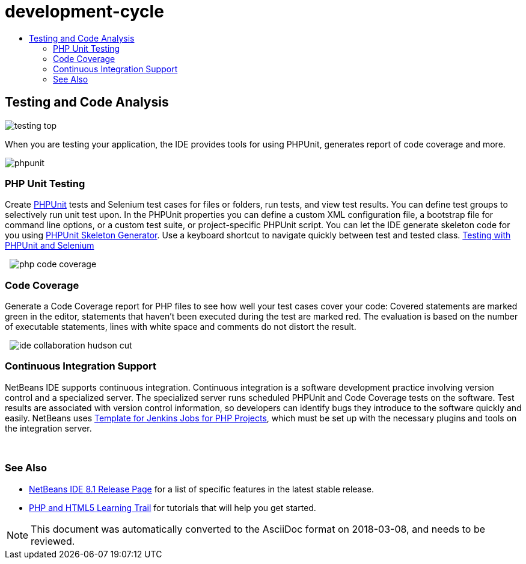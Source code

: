 // 
//     Licensed to the Apache Software Foundation (ASF) under one
//     or more contributor license agreements.  See the NOTICE file
//     distributed with this work for additional information
//     regarding copyright ownership.  The ASF licenses this file
//     to you under the Apache License, Version 2.0 (the
//     "License"); you may not use this file except in compliance
//     with the License.  You may obtain a copy of the License at
// 
//       http://www.apache.org/licenses/LICENSE-2.0
// 
//     Unless required by applicable law or agreed to in writing,
//     software distributed under the License is distributed on an
//     "AS IS" BASIS, WITHOUT WARRANTIES OR CONDITIONS OF ANY
//     KIND, either express or implied.  See the License for the
//     specific language governing permissions and limitations
//     under the License.
//

= development-cycle
:jbake-type: page
:jbake-tags: oldsite, needsreview
:jbake-status: published
:keywords: Apache NetBeans  development-cycle
:description: Apache NetBeans  development-cycle
:toc: left
:toc-title:

== Testing and Code Analysis

image:testing-top.png[]

When you are testing your application, the IDE provides tools for using PHPUnit, generates report of code coverage and more.

[overview-right]#image:phpunit.png[]#

=== PHP Unit Testing

Create link:http://www.phpunit.de/manual/current/en/[PHPUnit] tests and Selenium test cases for files or folders, run tests, and view test results. You can define test groups to selectively run unit test upon. In the PHPUnit properties you can define a custom XML configuration file, a bootstrap file for command line options, or a custom test suite, or project-specific PHPUnit script. You can let the IDE generate skeleton code for you using link:http://www.phpunit.de/manual/current/en/skeleton-generator.html[PHPUnit Skeleton Generator]. Use a keyboard shortcut to navigate quickly between test and tested class.
link:http://netbeans.org/kb/docs/php/phpunit.html[Testing with PHPUnit and Selenium]

  [overview-left]#image:php-code-coverage.png[]#

=== Code Coverage

Generate a Code Coverage report for PHP files to see how well your test cases cover your code: Covered statements are marked green in the editor, statements that haven't been executed during the test are marked red. The evaluation is based on the number of executable statements, lines with white space and comments do not distort the result.

  [overview-right]#image:ide-collaboration-hudson-cut.png[]#

=== Continuous Integration Support

NetBeans IDE supports continuous integration. Continuous integration is a software development practice involving version control and a specialized server. The specialized server runs scheduled PHPUnit and Code Coverage tests on the software. Test results are associated with version control information, so developers can identify bugs they introduce to the software quickly and easily. NetBeans uses link:http://jenkins-php.org/[Template for Jenkins Jobs for PHP Projects], which must be set up with the necessary plugins and tools on the integration server.

 

=== See Also

* link:/community/releases/81/index.html[NetBeans IDE 8.1 Release Page] for a list of specific features in the latest stable release.
* link:../../kb/trails/php.html[PHP and HTML5 Learning Trail] for tutorials that will help you get started.

NOTE: This document was automatically converted to the AsciiDoc format on 2018-03-08, and needs to be reviewed.

